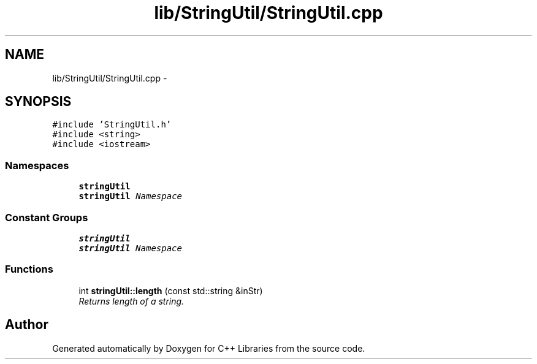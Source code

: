 .TH "lib/StringUtil/StringUtil.cpp" 3 "Thu Jan 16 2014" "C++ Libraries" \" -*- nroff -*-
.ad l
.nh
.SH NAME
lib/StringUtil/StringUtil.cpp \- 
.SH SYNOPSIS
.br
.PP
\fC#include 'StringUtil\&.h'\fP
.br
\fC#include <string>\fP
.br
\fC#include <iostream>\fP
.br

.SS "Namespaces"

.in +1c
.ti -1c
.RI "\fBstringUtil\fP"
.br
.RI "\fI\fBstringUtil\fP Namespace \fP"
.in -1c
.SS "Constant Groups"

.in +1c
.ti -1c
.RI "\fBstringUtil\fP"
.br
.RI "\fI\fBstringUtil\fP Namespace \fP"
.in -1c
.SS "Functions"

.in +1c
.ti -1c
.RI "int \fBstringUtil::length\fP (const std::string &inStr)"
.br
.RI "\fIReturns length of a string\&. \fP"
.in -1c
.SH "Author"
.PP 
Generated automatically by Doxygen for C++ Libraries from the source code\&.
